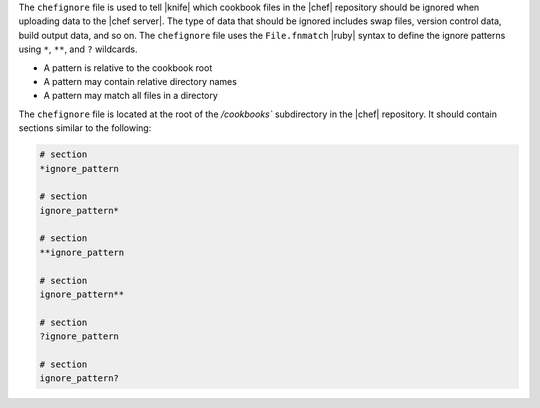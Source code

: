 .. The contents of this file are included in multiple topics.
.. This file should not be changed in a way that hinders its ability to appear in multiple documentation sets.


The ``chefignore`` file is used to tell |knife| which cookbook files in the |chef| repository should be ignored when uploading data to the |chef server|. The type of data that should be ignored includes swap files, version control data, build output data, and so on. The ``chefignore`` file uses the ``File.fnmatch`` |ruby| syntax to define the ignore patterns using ``*``, ``**``, and ``?`` wildcards.

* A pattern is relative to the cookbook root
* A pattern may contain relative directory names
* A pattern may match all files in a directory

The ``chefignore`` file is located at the root of the `/cookbooks`` subdirectory in the |chef| repository. It should contain sections similar to the following:

.. code-block:: basemake

   # section
   *ignore_pattern

   # section
   ignore_pattern*
   
   # section
   **ignore_pattern

   # section
   ignore_pattern**
   
   # section
   ?ignore_pattern

   # section
   ignore_pattern?

